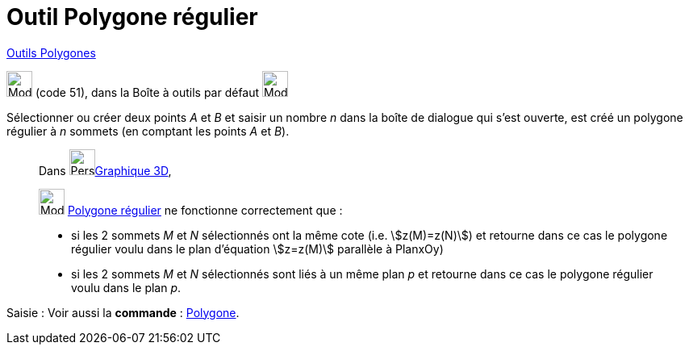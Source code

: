 = Outil Polygone régulier
:page-en: tools/Regular_Polygon
ifdef::env-github[:imagesdir: /fr/modules/ROOT/assets/images]

xref:/Polygones.adoc[Outils  Polygones]

image:32px-Mode_regularpolygon.svg.png[Mode regularpolygon.svg,width=32,height=32] (code 51), dans la Boîte à outils par
défaut image:32px-Mode_polygon.svg.png[Mode polygon.svg,width=32,height=32]

Sélectionner ou créer deux points _A_ et _B_ et saisir un nombre _n_ dans la boîte de dialogue qui s’est ouverte, est
créé un polygone régulier à _n_ sommets (en comptant les points _A_ et _B_).



_____________
Dans image:64px-Perspectives_algebra_3Dgraphics.svg.png[Perspectives algebra 3Dgraphics.svg,width=32,height=32]xref:/Graphique_3D.adoc[Graphique 3D],
 

image:32px-Mode_regularpolygon.svg.png[Mode regularpolygon.svg,width=32,height=32] xref:/tools/Polygone_régulier.adoc[Polygone régulier] ne fonctionne correctement que :

* si les 2 sommets _M_ et _N_ sélectionnés ont la même cote (i.e. stem:[z(M)=z(N)]) et retourne dans ce cas le polygone régulier voulu dans le plan d'équation stem:[z=z(M)] parallèle à PlanxOy)

* si les 2 sommets _M_ et _N_ sélectionnés sont liés à un même plan _p_ et retourne dans ce cas le polygone régulier voulu dans le plan _p_. 
_____________


[.kcode]#Saisie :# Voir aussi la *commande* : xref:/commands/Polygone.adoc[Polygone].
